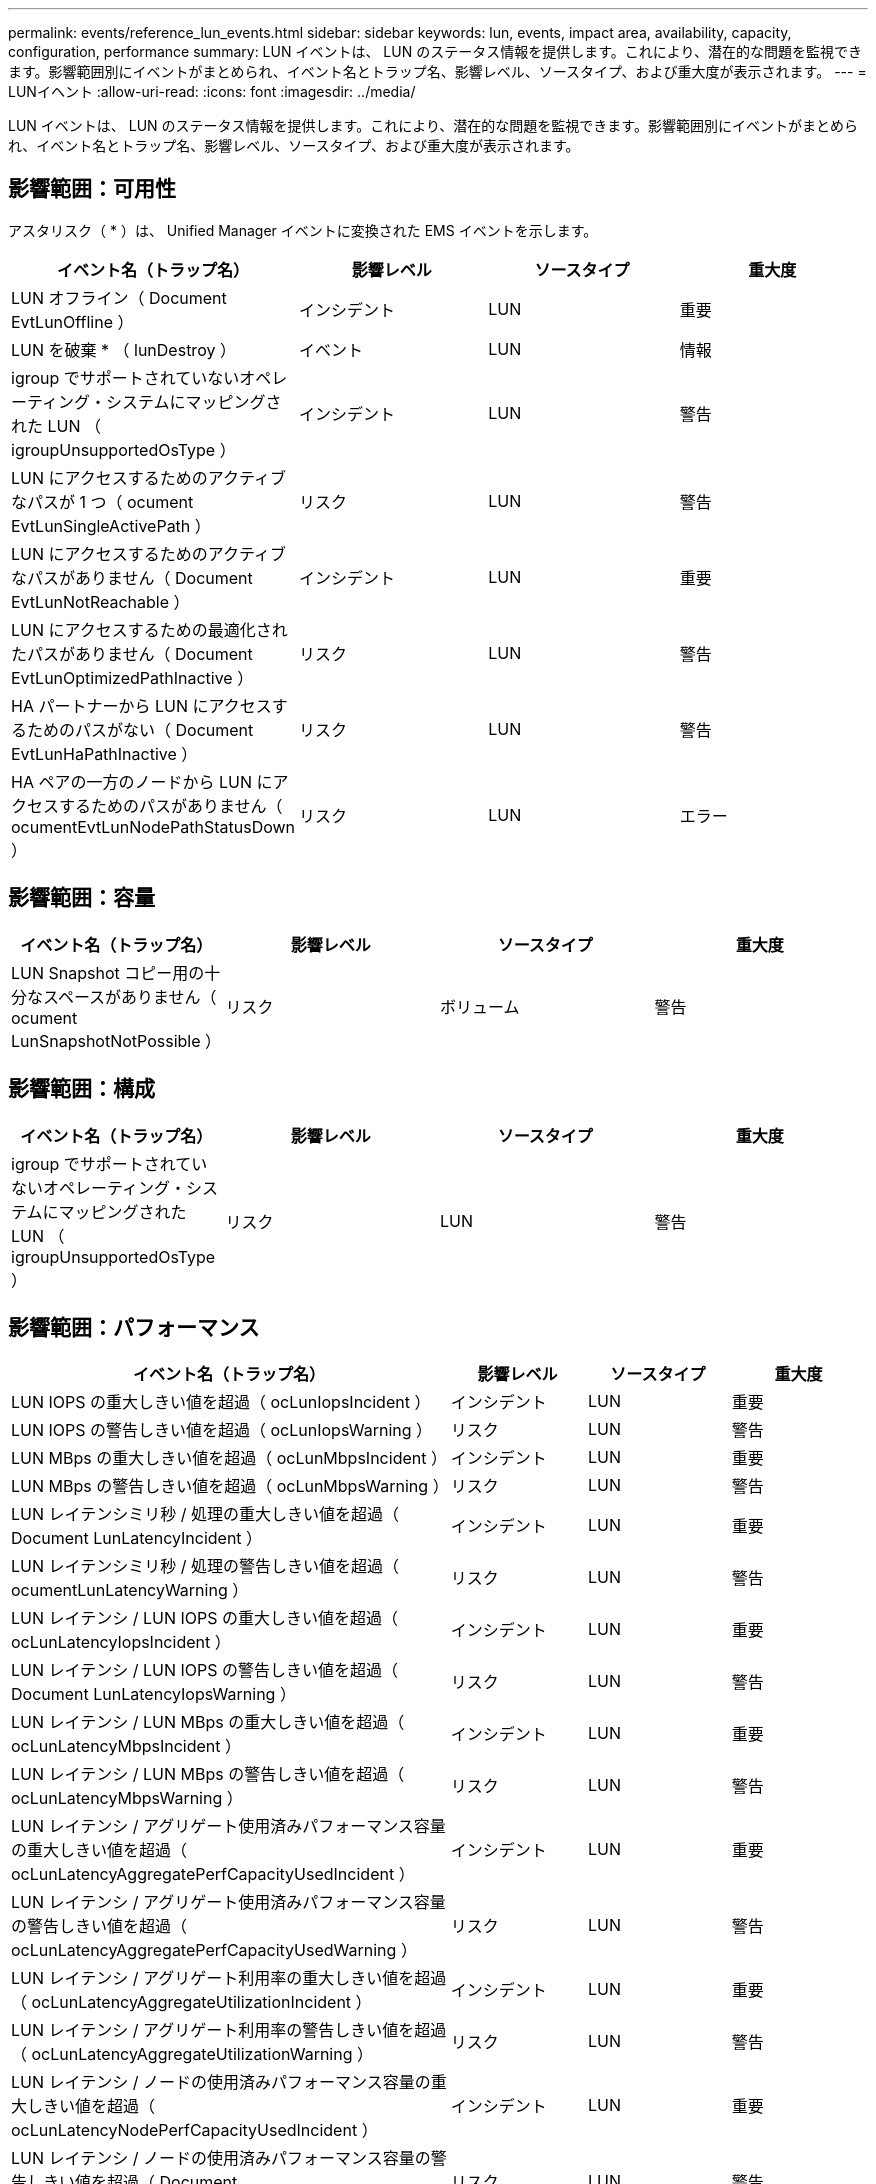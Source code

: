 ---
permalink: events/reference_lun_events.html 
sidebar: sidebar 
keywords: lun, events, impact area, availability, capacity, configuration, performance 
summary: LUN イベントは、 LUN のステータス情報を提供します。これにより、潜在的な問題を監視できます。影響範囲別にイベントがまとめられ、イベント名とトラップ名、影響レベル、ソースタイプ、および重大度が表示されます。 
---
= LUNイヘント
:allow-uri-read: 
:icons: font
:imagesdir: ../media/


[role="lead"]
LUN イベントは、 LUN のステータス情報を提供します。これにより、潜在的な問題を監視できます。影響範囲別にイベントがまとめられ、イベント名とトラップ名、影響レベル、ソースタイプ、および重大度が表示されます。



== 影響範囲：可用性

アスタリスク（ * ）は、 Unified Manager イベントに変換された EMS イベントを示します。

|===
| イベント名（トラップ名） | 影響レベル | ソースタイプ | 重大度 


 a| 
LUN オフライン（ Document EvtLunOffline ）
 a| 
インシデント
 a| 
LUN
 a| 
重要



 a| 
LUN を破棄 * （ lunDestroy ）
 a| 
イベント
 a| 
LUN
 a| 
情報



 a| 
igroup でサポートされていないオペレーティング・システムにマッピングされた LUN （ igroupUnsupportedOsType ）
 a| 
インシデント
 a| 
LUN
 a| 
警告



 a| 
LUN にアクセスするためのアクティブなパスが 1 つ（ ocument EvtLunSingleActivePath ）
 a| 
リスク
 a| 
LUN
 a| 
警告



 a| 
LUN にアクセスするためのアクティブなパスがありません（ Document EvtLunNotReachable ）
 a| 
インシデント
 a| 
LUN
 a| 
重要



 a| 
LUN にアクセスするための最適化されたパスがありません（ Document EvtLunOptimizedPathInactive ）
 a| 
リスク
 a| 
LUN
 a| 
警告



 a| 
HA パートナーから LUN にアクセスするためのパスがない（ Document EvtLunHaPathInactive ）
 a| 
リスク
 a| 
LUN
 a| 
警告



 a| 
HA ペアの一方のノードから LUN にアクセスするためのパスがありません（ ocumentEvtLunNodePathStatusDown ）
 a| 
リスク
 a| 
LUN
 a| 
エラー

|===


== 影響範囲：容量

|===
| イベント名（トラップ名） | 影響レベル | ソースタイプ | 重大度 


 a| 
LUN Snapshot コピー用の十分なスペースがありません（ ocument LunSnapshotNotPossible ）
 a| 
リスク
 a| 
ボリューム
 a| 
警告

|===


== 影響範囲：構成

|===
| イベント名（トラップ名） | 影響レベル | ソースタイプ | 重大度 


 a| 
igroup でサポートされていないオペレーティング・システムにマッピングされた LUN （ igroupUnsupportedOsType ）
 a| 
リスク
 a| 
LUN
 a| 
警告

|===


== 影響範囲：パフォーマンス

|===
| イベント名（トラップ名） | 影響レベル | ソースタイプ | 重大度 


 a| 
LUN IOPS の重大しきい値を超過（ ocLunIopsIncident ）
 a| 
インシデント
 a| 
LUN
 a| 
重要



 a| 
LUN IOPS の警告しきい値を超過（ ocLunIopsWarning ）
 a| 
リスク
 a| 
LUN
 a| 
警告



 a| 
LUN MBps の重大しきい値を超過（ ocLunMbpsIncident ）
 a| 
インシデント
 a| 
LUN
 a| 
重要



 a| 
LUN MBps の警告しきい値を超過（ ocLunMbpsWarning ）
 a| 
リスク
 a| 
LUN
 a| 
警告



 a| 
LUN レイテンシミリ秒 / 処理の重大しきい値を超過（ Document LunLatencyIncident ）
 a| 
インシデント
 a| 
LUN
 a| 
重要



 a| 
LUN レイテンシミリ秒 / 処理の警告しきい値を超過（ ocumentLunLatencyWarning ）
 a| 
リスク
 a| 
LUN
 a| 
警告



 a| 
LUN レイテンシ / LUN IOPS の重大しきい値を超過（ ocLunLatencyIopsIncident ）
 a| 
インシデント
 a| 
LUN
 a| 
重要



 a| 
LUN レイテンシ / LUN IOPS の警告しきい値を超過（ Document LunLatencyIopsWarning ）
 a| 
リスク
 a| 
LUN
 a| 
警告



 a| 
LUN レイテンシ / LUN MBps の重大しきい値を超過（ ocLunLatencyMbpsIncident ）
 a| 
インシデント
 a| 
LUN
 a| 
重要



 a| 
LUN レイテンシ / LUN MBps の警告しきい値を超過（ ocLunLatencyMbpsWarning ）
 a| 
リスク
 a| 
LUN
 a| 
警告



 a| 
LUN レイテンシ / アグリゲート使用済みパフォーマンス容量の重大しきい値を超過（ ocLunLatencyAggregatePerfCapacityUsedIncident ）
 a| 
インシデント
 a| 
LUN
 a| 
重要



 a| 
LUN レイテンシ / アグリゲート使用済みパフォーマンス容量の警告しきい値を超過（ ocLunLatencyAggregatePerfCapacityUsedWarning ）
 a| 
リスク
 a| 
LUN
 a| 
警告



 a| 
LUN レイテンシ / アグリゲート利用率の重大しきい値を超過（ ocLunLatencyAggregateUtilizationIncident ）
 a| 
インシデント
 a| 
LUN
 a| 
重要



 a| 
LUN レイテンシ / アグリゲート利用率の警告しきい値を超過（ ocLunLatencyAggregateUtilizationWarning ）
 a| 
リスク
 a| 
LUN
 a| 
警告



 a| 
LUN レイテンシ / ノードの使用済みパフォーマンス容量の重大しきい値を超過（ ocLunLatencyNodePerfCapacityUsedIncident ）
 a| 
インシデント
 a| 
LUN
 a| 
重要



 a| 
LUN レイテンシ / ノードの使用済みパフォーマンス容量の警告しきい値を超過（ Document LunLatencyNodePerfCapacityUsedWarning ）
 a| 
リスク
 a| 
LUN
 a| 
警告



 a| 
LUN レイテンシ / ノード使用済みパフォーマンス容量 - テイクオーバーの重大しきい値を超過（ Document LunLatencyAggregatePerfCapacityUsedTakeoverIncident ）
 a| 
インシデント
 a| 
LUN
 a| 
重要



 a| 
LUN レイテンシ / ノードの使用済みパフォーマンス容量 - テイクオーバーの警告しきい値を超過（ Document LunLatencyAggregatePerfCapacityUsedTakeoverWarning ）
 a| 
リスク
 a| 
LUN
 a| 
警告



 a| 
LUN レイテンシ / ノード利用率の重大しきい値を超過（ ocLunLatencyNodeUtilizationIncident ）
 a| 
インシデント
 a| 
LUN
 a| 
重要



 a| 
LUN レイテンシ / ノード利用率の警告しきい値を超過（ ocLunLatencyNodeUtilizationWarning ）
 a| 
リスク
 a| 
LUN
 a| 
警告



 a| 
QoS LUN 最大 IOPS の警告しきい値を超過（ドキュメントの QosLunMaxIopsWarning ）
 a| 
リスク
 a| 
LUN
 a| 
警告



 a| 
QoS LUN 最大 MBps の警告しきい値を超過（ドキュメントの QosLunMaxMbpsWarning ）
 a| 
リスク
 a| 
LUN
 a| 
警告



 a| 
パフォーマンスサービスレベルポリシーに定義されたワークロードの LUN レイテンシしきい値を超過（ドキュメントのコンフォーマル遅延警告）
 a| 
リスク
 a| 
LUN
 a| 
警告

|===